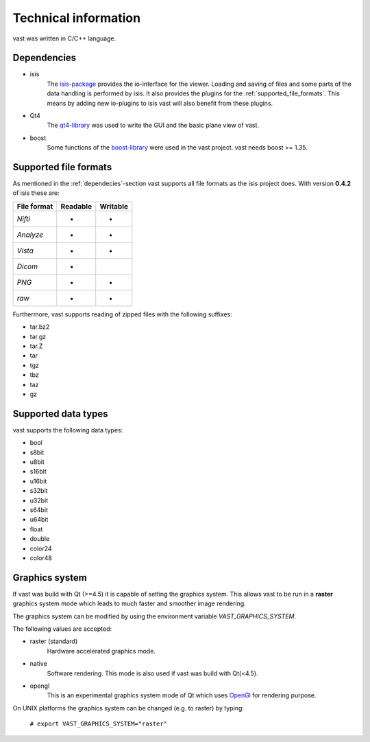 .. technichal_informatio:

Technical information
=====================

vast was written in C/C++ language.

.. _dependecies:

Dependencies
------------

* isis
   The `isis-package <https://github.com/isis-group/isis>`_ provides the io-interface for the viewer. 
   Loading and saving of files and some parts of the data handling is performed by isis.
   It also provides the plugins for the :ref:`supported_file_formats`. This means by adding new 
   io-plugins to isis vast will also benefit from these plugins.

* Qt4
   The `qt4-library <http://qt.nokia.com/>`_ was used to write the GUI and the basic plane view of vast.

* boost
   Some functions of the `boost-library <http://www.boost.org/>`_ were used in the vast project. vast needs boost >= 1.35.
   

.. _supported_file_formats:

Supported file formats
----------------------

As mentioned in the :ref:`dependecies`-section vast supports all file formats as the isis project does. With version **0.4.2** of isis these are:

+--------------+----------+----------+
| File format  | Readable | Writable |
+==============+==========+==========+
| *Nifti*      |    *     |     *    | 
+--------------+----------+----------+
| *Analyze*    |    *     |     *    |
+--------------+----------+----------+
| *Vista*      |    *     |     *    |
+--------------+----------+----------+
| *Dicom*      |    *     |          |
+--------------+----------+----------+
| *PNG*        |    *     |     *    |
+--------------+----------+----------+
| *raw*        |    *     |     *    |
+--------------+----------+----------+

Furthermore, vast supports reading of zipped files with the following suffixes:

* tar.bz2
* tar.gz
* tar.Z
* tar
* tgz
* tbz
* taz
* gz

.. _supported_data_types:

Supported data types
--------------------

vast supports the following data types:

* bool
* s8bit
* u8bit
* s16bit
* u16bit
* s32bit
* u32bit
* s64bit
* u64bit
* float
* double
* color24
* color48


Graphics system
---------------

If vast was build with Qt (>=4.5) it is capable of setting the graphics system. 
This allows vast to be run in a **raster** graphics system mode which leads to much faster and smoother image rendering.

The graphics system can be modified by using the environment variable *VAST_GRAPHICS_SYSTEM*.

The following values are accepted:

* raster (standard)
   Hardware accelerated graphics mode. 

* native 
   Software rendering. This mode is also used if vast was build with Qt(<4.5).

* opengl
   This is an experimental graphics system mode of Qt which uses `OpenGl <http://www.opengl.org/>`_ for rendering purpose.

On UNIX platforms the graphics system can be changed (e.g. to raster) by typing:

   ``# export VAST_GRAPHICS_SYSTEM="raster"``

